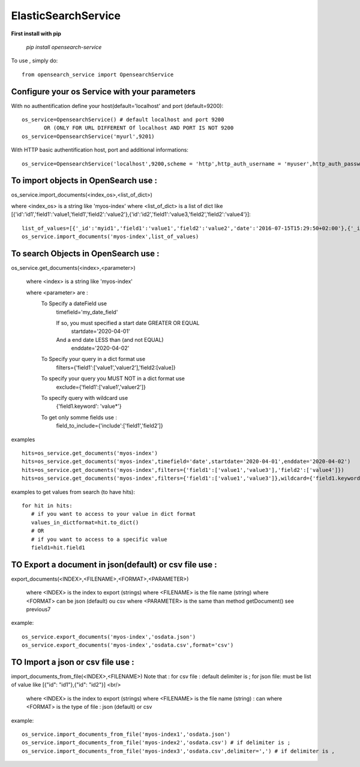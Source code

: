 ElasticSearchService
---------------------


**First install with pip**

    `pip install opensearch-service`

To use , simply do::

     from opensearch_service import OpensearchService

Configure your os Service with your parameters
###################################################

With no authentification define your host(default='localhost' and  port (default=9200)::

    os_service=OpensearchService() # default localhost and port 9200
           OR (ONLY FOR URL DIFFERENT Of localhost AND PORT IS NOT 9200
    os_service=OpensearchService('myurl',9201)

With HTTP basic authentification host, port and additional informations::

    os_service=OpensearchService('localhost',9200,scheme = 'http',http_auth_username = 'myuser',http_auth_password='mypassword')


To import objects in OpenSearch use :
##############################

os_service.import_documents(<index_os>,<list_of_dict>)

where <index_os> is a string like 'myos-index'
where <list_of_dict> is a list of dict like [{'id':'id1','field1':'value1,'field1','field2':'value2'},{'id':'id2','field1':'value3,'field2','field2':'value4'}]::

    list_of_values=[{'_id':'myid1','field1':'value1','field2':'value2','date':'2016-07-15T15:29:50+02:00'},{'_id':'myid2','field1':'value33','field2':'value4','date':'2016-07-15T15:29:50+02:00'}]
    os_service.import_documents('myos-index',list_of_values)

To search Objects in OpenSearch use :
##############################

os_service.get_documents(<index>,<parameter>)

        where <index> is a string like 'myos-index'

        where <parameter> are :
            To Specify a dateField use
                timefield='my_date_field'

                If so, you must specified a start date GREATER OR EQUAL
                   startdate='2020-04-01'
                And a end date LESS than (and not EQUAL)
                   enddate='2020-04-02'

            To Specify your query in a dict format use
                filters={'field1':['value1','valuer2'],'field2:[value]}
            To specify your query you MUST NOT in a dict format use
                exclude={'field1':['value1','valuer2']}
            To specify query with wildcard use
                 {'field1.keyword': 'value*'}
            To get only somme fields use :
                field_to_include={'include':['field1','field2']}

examples ::

    hits=os_service.get_documents('myos-index')
    hits=os_service.get_documents('myos-index',timefield='date',startdate='2020-04-01',enddate='2020-04-02')
    hits=os_service.get_documents('myos-index',filters={'field1':['value1','value3'],'field2':['value4']})
    hits=os_service.get_documents('myos-index',filters={'field1':['value1','value3']},wildcard={'field1.keyword':'value3*'})

examples to get values from search (to have hits)::

     for hit in hits:
        # if you want to access to your value in dict format
        values_in_dictformat=hit.to_dict()
        # OR
        # if you want to access to a specific value
        field1=hit.field1


TO Export a document in json(default) or csv file use :
#######################################################

export_documents(<INDEX>,<FILENAME>,<FORMAT>,<PARAMETER>)

        where <INDEX> is the index to export (strings)
        where <FILENAME> is the file name (string)
        where <FORMAT> can be json (default) ou csv
        where <PARAMETER> is the same than method getDocument() see previous7

example::

    os_service.export_documents('myos-index','osdata.json')
    os_service.export_documents('myos-index','osdata.csv',format='csv')

TO Import a json or csv file use :
##################################

import_documents_from_file(<INDEX>,<FILENAME>)
Note that :
for csv file : default delimiter is ;
for json file: must be list of value like [{"id": "id1"},{"id": "id2"}] <br/>


        where <INDEX> is the index to export (strings)
        where <FILENAME> is the file name (string) : can
        where <FORMAT> is the type of file : json (default) or csv

example::

    os_service.import_documents_from_file('myos-index1','osdata.json')
    os_service.import_documents_from_file('myos-index2','osdata.csv') # if delimiter is ;
    os_service.import_documents_from_file('myos-index3','osdata.csv',delimiter=',') # if delimiter is ,
